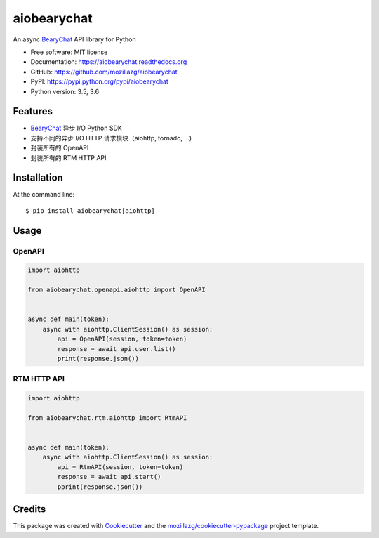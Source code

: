 ===============================
aiobearychat
===============================

.. image:: https://img.shields.io/pypi/v/aiobearychat.svg
        :target: https://pypi.python.org/pypi/aiobearychat

.. image:: https://img.shields.io/travis/mozillazg/aiobearychat.svg
        :target: https://travis-ci.org/mozillazg/aiobearychat

.. image:: https://img.shields.io/coveralls/mozillazg/aiobearychat/master.svg
        :target: https://coveralls.io/r/mozillazg/aiobearychat

.. image:: https://readthedocs.org/projects/aiobearychat/badge/?version=latest
        :target: https://readthedocs.org/projects/aiobearychat/?badge=latest
        :alt: Documentation Status

.. image:: https://badges.gitter.im/mozillazg/aiobearychat.svg
        :alt: Join the chat at https://gitter.im/mozillazg/aiobearychat
        :target: https://gitter.im/mozillazg/aiobearychat



An async `BearyChat <https://bearychat.com/>`_ API library for Python

* Free software: MIT license
* Documentation: https://aiobearychat.readthedocs.org
* GitHub: https://github.com/mozillazg/aiobearychat
* PyPI: https://pypi.python.org/pypi/aiobearychat
* Python version: 3.5, 3.6

Features
--------

* `BearyChat <https://bearychat.com/>`_ 异步 I/O Python SDK
* 支持不同的异步 I/O HTTP 请求模块（aiohttp, tornado, ...)
* 封装所有的 OpenAPI
* 封装所有的 RTM HTTP API


Installation
------------

At the command line::

    $ pip install aiobearychat[aiohttp]


Usage
-----


OpenAPI
~~~~~~~

.. code-block:: python

    import aiohttp

    from aiobearychat.openapi.aiohttp import OpenAPI


    async def main(token):
        async with aiohttp.ClientSession() as session:
            api = OpenAPI(session, token=token)
            response = await api.user.list()
            print(response.json())


RTM HTTP API
~~~~~~~~~~~~

.. code-block:: python

    import aiohttp

    from aiobearychat.rtm.aiohttp import RtmAPI


    async def main(token):
        async with aiohttp.ClientSession() as session:
            api = RtmAPI(session, token=token)
            response = await api.start()
            pprint(response.json())


Credits
-------

This package was created with Cookiecutter_ and the `mozillazg/cookiecutter-pypackage`_ project template.

.. _Cookiecutter: https://github.com/audreyr/cookiecutter
.. _`mozillazg/cookiecutter-pypackage`: https://github.com/mozillazg/cookiecutter-pypackage
